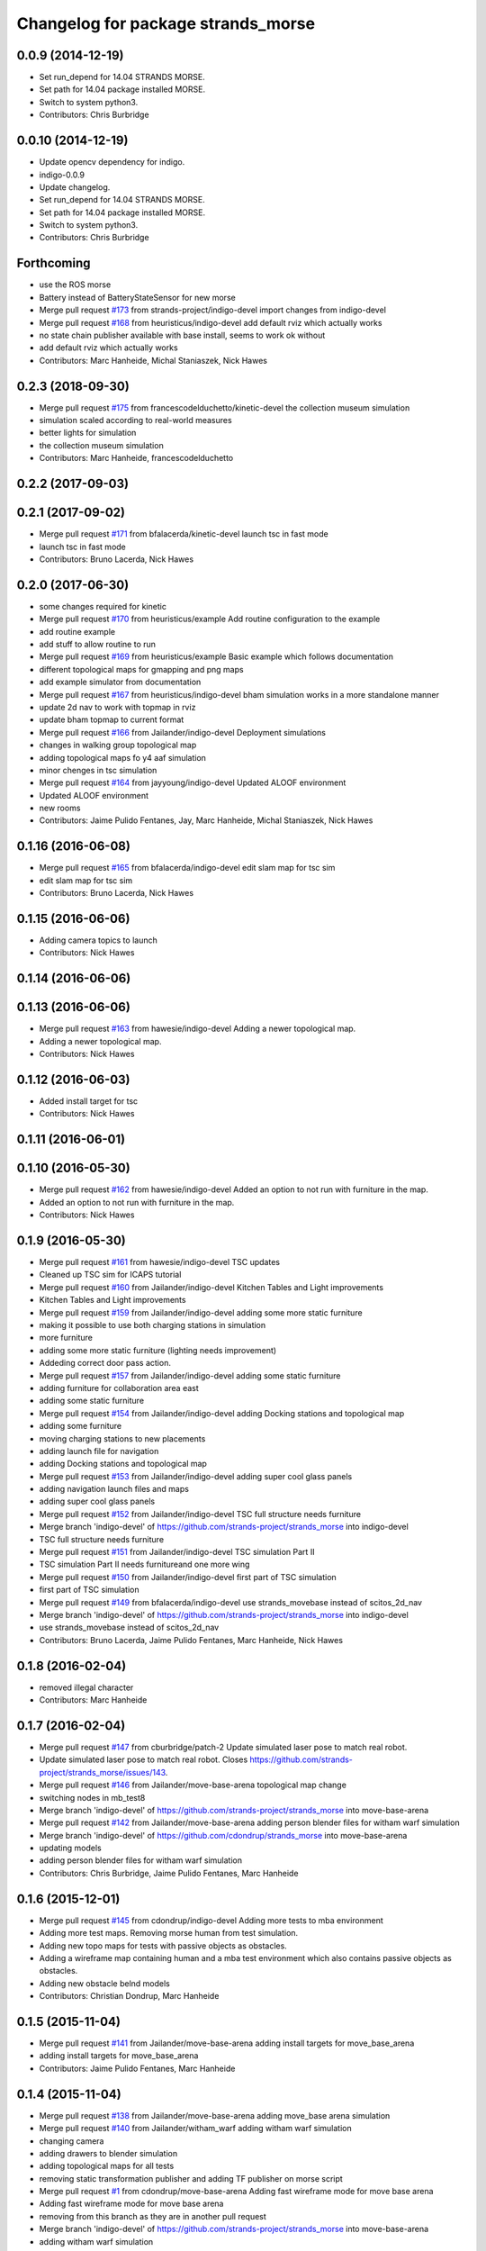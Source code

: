^^^^^^^^^^^^^^^^^^^^^^^^^^^^^^^^^^^
Changelog for package strands_morse
^^^^^^^^^^^^^^^^^^^^^^^^^^^^^^^^^^^

0.0.9 (2014-12-19)
------------------
* Set run_depend for 14.04 STRANDS MORSE.
* Set path for 14.04 package installed MORSE.
* Switch to system python3.
* Contributors: Chris Burbridge

0.0.10 (2014-12-19)
-------------------
* Update opencv dependency for indigo.
* indigo-0.0.9
* Update changelog.
* Set run_depend for 14.04 STRANDS MORSE.
* Set path for 14.04 package installed MORSE.
* Switch to system python3.
* Contributors: Chris Burbridge

Forthcoming
-----------
* use the ROS morse
* Battery instead of BatteryStateSensor for new morse
* Merge pull request `#173 <https://github.com/strands-project/strands_morse/issues/173>`_ from strands-project/indigo-devel
  import changes from indigo-devel
* Merge pull request `#168 <https://github.com/strands-project/strands_morse/issues/168>`_ from heuristicus/indigo-devel
  add default rviz which actually works
* no state chain publisher available with base install, seems to work ok without
* add default rviz which actually works
* Contributors: Marc Hanheide, Michal Staniaszek, Nick Hawes

0.2.3 (2018-09-30)
------------------
* Merge pull request `#175 <https://github.com/strands-project/strands_morse/issues/175>`_ from francescodelduchetto/kinetic-devel
  the collection museum simulation
* simulation scaled according to real-world measures
* better lights for simulation
* the collection museum simulation
* Contributors: Marc Hanheide, francescodelduchetto

0.2.2 (2017-09-03)
------------------

0.2.1 (2017-09-02)
------------------
* Merge pull request `#171 <https://github.com/strands-project/strands_morse/issues/171>`_ from bfalacerda/kinetic-devel
  launch tsc in fast mode
* launch tsc in fast mode
* Contributors: Bruno Lacerda, Nick Hawes

0.2.0 (2017-06-30)
------------------
* some changes required for kinetic
* Merge pull request `#170 <https://github.com/strands-project/strands_morse/issues/170>`_ from heuristicus/example
  Add routine configuration to the example
* add routine example
* add stuff to allow routine to run
* Merge pull request `#169 <https://github.com/strands-project/strands_morse/issues/169>`_ from heuristicus/example
  Basic example which follows documentation
* different topological maps for gmapping and png maps
* add example simulator from documentation
* Merge pull request `#167 <https://github.com/strands-project/strands_morse/issues/167>`_ from heuristicus/indigo-devel
  bham simulation works in a more standalone manner
* update 2d nav to work with topmap in rviz
* update bham topmap to current format
* Merge pull request `#166 <https://github.com/strands-project/strands_morse/issues/166>`_ from Jailander/indigo-devel
  Deployment simulations
* changes in walking group topological map
* adding topological maps fo y4 aaf simulation
* minor chenges in tsc simulation
* Merge pull request `#164 <https://github.com/strands-project/strands_morse/issues/164>`_ from jayyoung/indigo-devel
  Updated ALOOF environment
* Updated ALOOF environment
* new rooms
* Contributors: Jaime Pulido Fentanes, Jay, Marc Hanheide, Michal Staniaszek, Nick Hawes

0.1.16 (2016-06-08)
-------------------
* Merge pull request `#165 <https://github.com/strands-project/strands_morse/issues/165>`_ from bfalacerda/indigo-devel
  edit slam map for tsc sim
* edit slam map for tsc sim
* Contributors: Bruno Lacerda, Nick Hawes

0.1.15 (2016-06-06)
-------------------
* Adding camera topics to launch
* Contributors: Nick Hawes

0.1.14 (2016-06-06)
-------------------

0.1.13 (2016-06-06)
-------------------
* Merge pull request `#163 <https://github.com/strands-project/strands_morse/issues/163>`_ from hawesie/indigo-devel
  Adding a newer topological map.
* Adding a newer topological map.
* Contributors: Nick Hawes

0.1.12 (2016-06-03)
-------------------
* Added install target for tsc
* Contributors: Nick Hawes

0.1.11 (2016-06-01)
-------------------

0.1.10 (2016-05-30)
-------------------
* Merge pull request `#162 <https://github.com/strands-project/strands_morse/issues/162>`_ from hawesie/indigo-devel
  Added an option to not run with furniture in the map.
* Added an option to not run with furniture in the map.
* Contributors: Nick Hawes

0.1.9 (2016-05-30)
------------------
* Merge pull request `#161 <https://github.com/strands-project/strands_morse/issues/161>`_ from hawesie/indigo-devel
  TSC updates
* Cleaned up TSC sim for ICAPS tutorial
* Merge pull request `#160 <https://github.com/strands-project/strands_morse/issues/160>`_ from Jailander/indigo-devel
  Kitchen Tables and Light improvements
* Kitchen Tables and Light improvements
* Merge pull request `#159 <https://github.com/strands-project/strands_morse/issues/159>`_ from Jailander/indigo-devel
  adding some more static furniture
* making it possible to use both charging stations in simulation
* more furniture
* adding some more static furniture (lighting needs improvement)
* Addeding correct door pass action.
* Merge pull request `#157 <https://github.com/strands-project/strands_morse/issues/157>`_ from Jailander/indigo-devel
  adding some static furniture
* adding furniture for collaboration area east
* adding some static furniture
* Merge pull request `#154 <https://github.com/strands-project/strands_morse/issues/154>`_ from Jailander/indigo-devel
  adding Docking stations and topological map
* adding some furniture
* moving charging stations to new placements
* adding launch file for navigation
* adding Docking stations and topological map
* Merge pull request `#153 <https://github.com/strands-project/strands_morse/issues/153>`_ from Jailander/indigo-devel
  adding super cool glass panels
* adding navigation launch files and maps
* adding super cool glass panels
* Merge pull request `#152 <https://github.com/strands-project/strands_morse/issues/152>`_ from Jailander/indigo-devel
  TSC full structure needs furniture
* Merge branch 'indigo-devel' of https://github.com/strands-project/strands_morse into indigo-devel
* TSC full structure needs furniture
* Merge pull request `#151 <https://github.com/strands-project/strands_morse/issues/151>`_ from Jailander/indigo-devel
  TSC simulation Part II
* TSC simulation Part II needs furnitureand one more wing
* Merge pull request `#150 <https://github.com/strands-project/strands_morse/issues/150>`_ from Jailander/indigo-devel
  first part of TSC simulation
* first part of TSC simulation
* Merge pull request `#149 <https://github.com/strands-project/strands_morse/issues/149>`_ from bfalacerda/indigo-devel
  use strands_movebase instead of scitos_2d_nav
* Merge branch 'indigo-devel' of https://github.com/strands-project/strands_morse into indigo-devel
* use strands_movebase instead of scitos_2d_nav
* Contributors: Bruno Lacerda, Jaime Pulido Fentanes, Marc Hanheide, Nick Hawes

0.1.8 (2016-02-04)
------------------
* removed illegal character
* Contributors: Marc Hanheide

0.1.7 (2016-02-04)
------------------
* Merge pull request `#147 <https://github.com/strands-project/strands_morse/issues/147>`_ from cburbridge/patch-2
  Update simulated laser pose to match real robot.
* Update simulated laser pose to match real robot.
  Closes https://github.com/strands-project/strands_morse/issues/143.
* Merge pull request `#146 <https://github.com/strands-project/strands_morse/issues/146>`_ from Jailander/move-base-arena
  topological map change
* switching nodes in mb_test8
* Merge branch 'indigo-devel' of https://github.com/strands-project/strands_morse into move-base-arena
* Merge pull request `#142 <https://github.com/strands-project/strands_morse/issues/142>`_ from Jailander/move-base-arena
  adding person blender files for witham warf simulation
* Merge branch 'indigo-devel' of https://github.com/cdondrup/strands_morse into move-base-arena
* updating models
* adding person blender files for witham warf simulation
* Contributors: Chris Burbridge, Jaime Pulido Fentanes, Marc Hanheide

0.1.6 (2015-12-01)
------------------
* Merge pull request `#145 <https://github.com/strands-project/strands_morse/issues/145>`_ from cdondrup/indigo-devel
  Adding more tests to mba environment
* Adding more test maps.
  Removing morse human from test simulation.
* Adding new topo maps for tests with passive objects as obstacles.
* Adding a wireframe map containing human and a mba test environment which also contains passive objects as obstacles.
* Adding new obstacle belnd models
* Contributors: Christian Dondrup, Marc Hanheide

0.1.5 (2015-11-04)
------------------
* Merge pull request `#141 <https://github.com/strands-project/strands_morse/issues/141>`_ from Jailander/move-base-arena
  adding install targets for move_base_arena
* adding install targets for move_base_arena
* Contributors: Jaime Pulido Fentanes, Marc Hanheide

0.1.4 (2015-11-04)
------------------
* Merge pull request `#138 <https://github.com/strands-project/strands_morse/issues/138>`_ from Jailander/move-base-arena
  adding move_base arena simulation
* Merge pull request `#140 <https://github.com/strands-project/strands_morse/issues/140>`_ from Jailander/witham_warf
  adding witham warf simulation
* changing camera
* adding drawers to blender simulation
* adding topological maps for all tests
* removing static transformation publisher and adding TF publisher on morse script
* Merge pull request `#1 <https://github.com/strands-project/strands_morse/issues/1>`_ from cdondrup/move-base-arena
  Adding fast wireframe mode for move base arena
* Adding fast wireframe mode for move base arena
* removing from this branch as they are in another pull request
* Merge branch 'indigo-devel' of https://github.com/strands-project/strands_morse into move-base-arena
* adding witham warf simulation
* splitting topological map into maps per test
* Merge branch 'edge-mapping' of https://github.com/Jailander/strands_morse into move-base-arena
* Merge pull request `#139 <https://github.com/strands-project/strands_morse/issues/139>`_ from strands-project/marc-hanheide-patch-2
  scitos_ptu was missing from deps
* scitos_ptu was missing from deps
* adding move_base arena simulation
* Improved Blender file
* UOL witham warf simulation
* Contributors: Christian Dondrup, Jaime Pulido Fentanes, Marc Hanheide

0.1.3 (2015-08-26)
------------------
* Merge pull request `#135 <https://github.com/strands-project/strands_morse/issues/135>`_ from cdondrup/human_summer_school
  Adding bl environment containing human
* Adding fast modes.
* Adding bl_human environment
* Adding openni support to bl environment
* Moving static transform publisher for mht environment from morse launch file to nav launch file.
* Fixing wrong rotation in static transform publisher and increasing publishing rate to prevent tf warnings.
* Adding specific bl launch file
* Merge pull request `#134 <https://github.com/strands-project/strands_morse/issues/134>`_ from Jailander/summer_school
  Adding Summer School Location simulation
* adding navigation launch file and maps for UOL B&L simulation
* Adding Summer School Location simulation
* Contributors: Christian Dondrup, Jaime Pulido Fentanes, Marc Hanheide

0.1.2 (2015-07-22)
------------------
* Merge pull request `#133 <https://github.com/strands-project/strands_morse/issues/133>`_ from cdondrup/move_human
  Adding movement controller to human for UOL_MHT enviroment
* Adding static transform publisher from map to world for human position transformation.
* Adding movement controller to human. Now accepts cmd_vels.
* Contributors: Christian Dondrup, Marc Hanheide

0.1.1 (2015-06-26)
------------------
* added fast_mode for Aachen sim
* Contributors: Marc Hanheide

0.1.0 (2015-06-25)
------------------
* Merge pull request `#131 <https://github.com/strands-project/strands_morse/issues/131>`_ from Jailander/aachen
  AAChen simulation
* fixes in blender file
* adding topological map
* AAChen simulation
* Merge pull request `#130 <https://github.com/strands-project/strands_morse/issues/130>`_ from jayyoung/indigo-devel
  ALOOF: Robot staring at a populated table
* ALOOF: Robot staring at a populated table
* Contributors: Jaime Pulido Fentanes, Marc Hanheide, Nick Hawes, jay

0.0.24 (2015-06-09)
-------------------
* Merge pull request `#128 <https://github.com/strands-project/strands_morse/issues/128>`_ from hawesie/indigo-devel
  Added install target for aloof sim.
* Added basic rviz file for aloof viz.
* Added install target for aloof sim.
* Contributors: Nick Hawes

0.0.23 (2015-06-09)
-------------------
* Merge pull request `#127 <https://github.com/strands-project/strands_morse/issues/127>`_ from hawesie/indigo-devel
  Added ALOOF top map.
* Added ALOOF top map.
* Merge pull request `#125 <https://github.com/strands-project/strands_morse/issues/125>`_ from kunzel/indigo-devel
  add simple aloof environment
* add simple aloof environment
* Merge pull request `#124 <https://github.com/strands-project/strands_morse/issues/124>`_ from kunzel/indigo-devel
  remove edge duplicates in g4s top. map
* Merge branch 'indigo-devel' of https://github.com/strands-project/strands_morse into indigo-devel
* fixed issues with waypoints
* Merge pull request `#123 <https://github.com/strands-project/strands_morse/issues/123>`_ from kunzel/indigo-devel
  add maps from g4s y2 deployment
* add maps from g4s y2 deployment
* Contributors: Lars Kunze, Nick Hawes

0.0.22 (2015-04-21)
-------------------
* Added topics to visualise main things.
* Added rviz file for cs_lg sim
* Contributors: Nick Hawes

0.0.21 (2015-04-15)
-------------------
* Merge pull request `#121 <https://github.com/strands-project/strands_morse/issues/121>`_ from cburbridge/patch-1
  Adds G4S install target.
* Merge pull request `#118 <https://github.com/strands-project/strands_morse/issues/118>`_ from hawesie/indigo-devel
  Added topological map file for g4s.
* Add G4S install target.
* Swithced to human aware
* Added office-sized influence zones and corrected a couple of edges.
* Added topological map file for g4s.
  This should be added to teh datacentre as follows
  ```
  rosrun topological_utils insert_map.py `rospack find strands_morse`/g4s/mapsg4s_sim.tplg g4s_sim g4s_sim
  rosrun topological_utils migrate.py
  ```
  The second command is needed to update the inserted map to the current format.
  The map currently has no docking station to the charging point is reaching be normal movement (human-aware).
* Contributors: Chris Burbridge, Marc Hanheide, Nick Hawes

0.0.20 (2015-04-13)
-------------------

0.0.19 (2015-04-13)
-------------------
* Merge pull request `#120 <https://github.com/strands-project/strands_morse/issues/120>`_ from cdondrup/indigo-devel
  No camera, wireframe version of aaf.
* No camera, wireframe version of aaf.
* Contributors: Christian Dondrup, Marc Hanheide

0.0.18 (2015-03-31)
-------------------

0.0.17 (2015-03-28)
-------------------
* Merge pull request `#115 <https://github.com/strands-project/strands_morse/issues/115>`_ from strands-project/fixed_machine_tags
  fixing the machine tags (once again)
* Hopefully addressing the problem in https://github.com/strands-project/strands_morse/commit/e7b6257f1ce892e15e591e8005a1768a23e9473d#commitcomment-10417236
* Contributors: Marc Hanheide

0.0.16 (2015-03-26)
-------------------
* Merge pull request `#114 <https://github.com/strands-project/strands_morse/issues/114>`_ from nilsbore/no_machine_tags
  Remove / from beginning of camera topics
* Merge pull request `#113 <https://github.com/strands-project/strands_morse/issues/113>`_ from strands-project/no_machine_tags
  changed AAF sim to use full-scale openNI simulation
* Changed the camera frame so that they work with OpenNI topics generation
* Merge pull request `#111 <https://github.com/strands-project/strands_morse/issues/111>`_ from strands-project/cburbridge-remove_abs_path
  Remove absolute path for G4S map.
* made aaf demo to use the full-scale OpenNI simulation including all its topics.
* removed the machine tags as they stopped this to be included from another launch file (aaf_sim).
  In fact, these tags don't make much sense in strands_morse, I believe.
* Remove absolute path for G4S map.
* Merge pull request `#110 <https://github.com/strands-project/strands_morse/issues/110>`_ from kunzel/indigo-devel
  add map of simulated environment (g4s)
* Merge branch 'indigo-devel' of https://github.com/strands-project/strands_morse into indigo-devel
* add map of simulated environment
* Merge pull request `#109 <https://github.com/strands-project/strands_morse/issues/109>`_ from kunzel/indigo-devel
  add launch file for navigation and real-world map
* Merge branch 'indigo-devel' of https://github.com/strands-project/strands_morse into indigo-devel
* add launch file for navigation and real-world map
* Contributors: Chris Burbridge, Lars Kunze, Marc Hanheide, Nick Hawes, Nils Bore

0.0.15 (2015-03-23)
-------------------
* Merge pull request `#108 <https://github.com/strands-project/strands_morse/issues/108>`_ from Jailander/master
  improvements to simulation
* improvements to simulation
* Contributors: Jaime Pulido Fentanes, Marc Hanheide

0.0.14 (2015-03-23)
-------------------
* Merge pull request `#107 <https://github.com/strands-project/strands_morse/issues/107>`_ from strands-project/marc-hanheide-patch-1
  added aaf install target
* added aaf install target
* Contributors: Marc Hanheide

0.0.13 (2015-03-19)
-------------------
* Merge pull request `#105 <https://github.com/strands-project/strands_morse/issues/105>`_ from Jailander/indigo-devel
  map for 2d navigation and launch file
* map for 2d navigation and launch file
* Contributors: Jaime Pulido Fentanes, Marc Hanheide

0.0.12 (2015-03-17)
-------------------
* Merge pull request `#104 <https://github.com/strands-project/strands_morse/issues/104>`_ from Jailander/indigo-devel
  Adding door gaps in South wing
* Adding door gaps in South wing
* Merge pull request `#103 <https://github.com/strands-project/strands_morse/issues/103>`_ from Jailander/indigo-devel
  AAF simulations
* nicer simulation environment (needs features)
* adding aaf simulation
* Merge pull request `#101 <https://github.com/strands-project/strands_morse/issues/101>`_ from kunzel/indigo-devel
  start ptu action server by default; fix issue with ptu action server and...
* Merge pull request `#102 <https://github.com/strands-project/strands_morse/issues/102>`_ from mudrole1/indigo-devel
  G4S simulation environment
* g4s simulation extended by population area2 with furniture
* Blender models and scripts for g4s simulation. Only area1 is ready.
* fix issue `#96 <https://github.com/strands-project/strands_morse/issues/96>`_ (morse odom vs dwa planner)
* replace floor of environment with simple plane
* start ptu action server by default; fix issue with ptu action server and morse topic using a republisher
* Contributors: Jaime Pulido Fentanes, Lars Kunze, Lenka, Marc Hanheide

0.0.11 (2015-02-10)
-------------------
* Merge pull request `#93 <https://github.com/strands-project/strands_morse/issues/93>`_ from kunzel/indigo-devel
  set control type to "Position"
* set control type to "Position"
* indigo-0.0.10
* Update changelog.
* Update opencv dependency for indigo.
* indigo-0.0.9
* Update changelog.
* Set run_depend for 14.04 STRANDS MORSE.
* Set path for 14.04 package installed MORSE.
* Switch to system python3.
* Contributors: Chris Burbridge, Lars Kunze

0.0.8 (2014-11-07)
------------------
* Merge pull request #89 from cdondrup/dependencies
  Adding scitos_2d_navigation as run_depend
* Merge pull request #88 from cdondrup/no-cameras
  Added several environments without cameras to speed up simulation
* Adding scitos_2d_navigation as run_depend
  Fixing #87
* Merge pull request #86 from cdondrup/dependencies
  Reintroducing morse-blender-bundle as run_depend
* * Added human_pose_simulator to launch file
  * Small changes to human_pose_simulator to work with and without semantic camera
  * in wire frame mode the semantic camera doesn't really work. Therefor visible defaults to true if there is no semantic cam info coming in.
  * moved output to debug.
* Adding several uol environments without cameras to make simulation quicker.
* Reintroducing morse-blender-bundle as run_depend
  Fixing #84
* Contributors: Christian Dondrup

0.0.7 (2014-11-07)
------------------
* Merge pull request `#83 <https://github.com/strands-project/strands_morse/issues/83>`_ from strands-project/install_pose_simulator
  added install target for human_pose_simulator
* added install target for human_pose_simulator
* Merge pull request `#82 <https://github.com/strands-project/strands_morse/issues/82>`_ from hawesie/hydro-devel
  Added topological map file.
* Added topological map file.
* Merge pull request `#81 <https://github.com/strands-project/strands_morse/issues/81>`_ from nilsbore/hydro-devel
  Added openni_wrapper as a run dependency
* Added openni_wrapper as a run dependency since generate_camera_topics.launch uses it
* Contributors: Marc Hanheide, Nick Hawes, Nils Bore

0.0.6 (2014-11-04)
------------------
* Merge pull request `#80 <https://github.com/strands-project/strands_morse/issues/80>`_ from cdondrup/human
  Using the standard morse human model
* Updated README with install and set-up instructions using the morse-blender-bundle
* Switched to standard human model
* Merge pull request `#78 <https://github.com/strands-project/strands_morse/issues/78>`_ from cdondrup/hydro-devel
  Fixing the "stuck in the ground" bug.
* Fixing the stuck in the ground bug.
  fixing `#77 <https://github.com/strands-project/strands_morse/issues/77>`_
  I the UoL environments the robot started at z = 0.0 which sometimes let it start in the ground and prevented movement.
* Contributors: Christian Dondrup, Marc Hanheide

0.0.5 (2014-10-30)
------------------
* There is no definition for the morse-blender-bundle for fedora yet.
  Bloom complains:
  Could not resolve rosdep key 'morse-blender-bundle' for distro 'heisenbug':
  No definition of [morse-blender-bundle] for OS [fedora]
  rosdep key : morse-blender-bundle
  OS name    : fedora
  OS version : heisenbug
  Data: ubuntu:
  precise:
  - morse-blender-2.65-py-3.3
  removing run_dependency for now.
* Contributors: Christian Dondrup

0.0.4 (2014-10-30)
------------------
* Merge pull request #76 from cdondrup/install
  Adding install targets and dependencies
* Added morse-blender-bundle to run dependencies.
* Added topic_republisher as run_dependency
* Added install targets
* Merge pull request #72 from nilsbore/hydro-devel
  [kth] Created a KTH simulator environment
* Added a map generated with gmapping
* Fixed cameras in a good position
* First version of KTH simulator environment
* Contributors: Christian Dondrup, Lars Kunze, Nils Bore

0.0.3 (2014-08-21)
------------------
* fixed rosdeps
* Contributors: Marc Hanheide

0.0.2 (2014-08-21)
------------------
* Added simple setup based on tutorial indoors-1 environment where I know the robot drives ok.
* Merge pull request `#71 <https://github.com/strands-project/strands_morse/issues/71>`_ from nilsbore/patch-1
  Just added some descriptions to the readme. No harm done.
* Update README.md
  Added instructions for getting OpenNI topics.
* Merge pull request `#70 <https://github.com/strands-project/strands_morse/issues/70>`_ from kunzel/hydro-devel
  Adapted elevator and sliding door code to the most recent version of morse
* Merge pull request `#68 <https://github.com/strands-project/strands_morse/issues/68>`_ from nilsbore/hydro-devel
  Add option to ScitosA5 to generate openni stack topics
  Nice work @nilsbore! Thanks a lot!
* adapted elevator  and sliding door code to latest morse verion
* updated starting pose of bob
* added lamp to morse environment
* Changed the topics of the simulated rgb camera to the same as the original topic
* Added option to enable/disable openni topics
* Made some changes to the robot setup file, changed focal lengths of cameras to be more like the ones on our sensors and made the video camera update slower because my computer is not near handling that framerate
* Managed to get the openni wrapper stack working with MORSE after much fiddling around, this is only the code that doesn't touch the simulator setup
* Changed the sync policy to give nicer clouds while moving
* Added a node for converting pointcloud + color image to a colored point cloud and a depth image aligned to the rgb image
* Merge pull request `#67 <https://github.com/strands-project/strands_morse/issues/67>`_ from kunzel/hydro-devel
  Removed discontinuity in the floor (Thanks to Greg!)
* Removed discontinuity in the floor (Thanks to Greg!)
* Merge pull request `#64 <https://github.com/strands-project/strands_morse/issues/64>`_ from nilsbore/hydro-devel
  Changed the PTU step so it works with the flir_pantilt_d46 action server
* Merge pull request `#65 <https://github.com/strands-project/strands_morse/issues/65>`_ from kunzel/hydro-devel
  builder file for scene generation; added json file of 2000 generated scenes
* added 3d maps for cs_lg_bham
* Merge branch 'hydro-devel' of https://github.com/strands-project/strands_morse into hydro-devel
* added json file of 2000 generated scenes
* added builder script for scene generation
* builder file for scene generation
* Changed the PTU step so it works with the flir_pantilt_d46 action server
* Merge pull request `#63 <https://github.com/strands-project/strands_morse/issues/63>`_ from kunzel/hydro-devel
  Hydro devel: added object search scenario
* Merge branch 'hydro-devel' of https://github.com/strands-project/strands_morse into hydro-devel
* object search scenario
* Merge pull request `#62 <https://github.com/strands-project/strands_morse/issues/62>`_ from marc-hanheide/hydro-devel
  Human Pose Semantic Camera "Hack"
* renamed to better match semantics
* added posetransformer
* Merge branch 'hydro-devel' of github.com:strands-project/strands_morse
* added semantic human camera and pose publisher to simulate human detection
* Merge pull request `#60 <https://github.com/strands-project/strands_morse/issues/60>`_ from BFALacerda/hydro-devel
  getting fake scitos service to work
* getting fake scitos service to work
* Merge pull request `#59 <https://github.com/strands-project/strands_morse/issues/59>`_ from cburbridge/master
  Lift in Morse
* Adding the LG tables and charging station to the builder script for the whole cs building
* A simple control GUI for the lift and BHAM simulation
* Fix lift controller for python 3.3 install
* Merge pull request `#58 <https://github.com/strands-project/strands_morse/issues/58>`_ from kunzel/master
  moved docking station in BHAM env; updated robot starting pose; updated BHAM env map with origin on docking station
* Merge branch 'master' of https://github.com/strands-project/strands_morse
* updated map with origin on docking station; updated rviz visualization
* added the parameter for discharging rate; can be overwritten in a builder script
* removed a table in the middle of the area (no 7); and shifted the wall by 10 centimeters to provide more space for the docking station
* moved docking station to a place outside the robot lab
* Merge pull request `#57 <https://github.com/strands-project/strands_morse/issues/57>`_ from Jailander/master
  Changes UOL MHT simulations
* + Added charging station and label to uol mht blender
  + Included new maps and waypoint files for mht simulation of autonomous patrolling
* Merge pull request `#56 <https://github.com/strands-project/strands_morse/issues/56>`_ from kunzel/master
  Added a scene converter for the new file format
* Merge branch 'master' of https://github.com/strands-project/strands_morse
* added scene converter for new file layout
* Merge pull request `#54 <https://github.com/strands-project/strands_morse/issues/54>`_ from kunzel/master
  Added a scene generator for desktops. I'll merge it in as it should not influence the simulation in general.
* added table-top objects
* Merge branch 'master' of https://github.com/strands-project/strands_morse
* generate a single scene on a table, wait for enter, and remove it
* adaptated help msg to new command
* merged from master and resolved conflicts
* tweaked parameters of semantic camera
* aaai paper version
* initial version
* added ptu republisher to launch file
* Merge pull request `#51 <https://github.com/strands-project/strands_morse/issues/51>`_ from kunzel/master
  Added tables and chairs to bham env; chenged image resolution to 640x480
* added tables and chairs by default
* changed camera resolution to 640x480
* cups in tum kitchen
* object placement with labelling
* QSR-based scene generation
* placement based on config file
* QSR labelling for scenes
* generation of scenes with QSR labels
* write scene descriptionsto file
* generate destop scenes and log information for learning
* initial version of object placement utility
* Merge pull request `#50 <https://github.com/strands-project/strands_morse/issues/50>`_ from mudrole1/master
  Objects for lg and functions to add them
* objects for lg modified, added function to import them
* Added objects for lower-ground flour of Birmingham building.
* added missing runtime dependencies; changed build time dependencies also to runtime
* Merge branch 'master' of https://github.com/strands-project/strands_morse
* Added a simple node (scitos_node) that publishes topics and provides services according to the real robot.
  This node runs in parallel to morse and thereby complements it by providing missing topics such as /motor_state.
  As this node should be launched whenever the scitos robot is used in MORSE, I added a launch file called scitos.launch, which now bundles the scitos robot state publisher and the scitos_node. I included this new launch file in all existing simulations (bham,tum,uol). That is, future changes wrt to the robot should be realized within scitos.launch instead of the individual environment launch files.
* Merge pull request `#45 <https://github.com/strands-project/strands_morse/issues/45>`_ from kunzel/master
  Added battery state sensor to robot (requires an up-to-date strands-project/morse!)
* set cam_near property for depth camarea
* added object property to docking station
* adjusted camera size and frequency
* disabled physics for dockingstation
* included strands logo in blend file
* Merge branch 'master' of https://github.com/strands-project/strands_morse
* added NEW battery state sensor (requires strands-project/morse update!); adjusted topic names
* Use scitos robot with all sensors as default; spawn it in fornt of the docking station
* added docking station and label to environment
* added light source to lg environment
* changed origin of docking station model
* added robot station label for docking station
* cropped map for bham cs lg
* fixed package name in load_manifest instruction
* Merge pull request `#40 <https://github.com/strands-project/strands_morse/issues/40>`_ from kunzel/master
  added strands logo to scitos robot; changed floor color of cs_lg
* changed floor color
* added strands logo to scitos robot
* Merge pull request `#38 <https://github.com/strands-project/strands_morse/issues/38>`_ from kunzel/master
  fixed and tuned physics parameters of the robot model.
* Merge branch 'master' of https://github.com/strands-project/strands_morse
* tunning physics parameters
* fixed physics parameters
* Merge pull request `#36 <https://github.com/strands-project/strands_morse/issues/36>`_ from kunzel/master
  set topic for ptu jointstate
* Merge branch 'master' of https://github.com/strands-project/strands_morse
* set topic for ptu jointstate
* Merge pull request `#35 <https://github.com/strands-project/strands_morse/issues/35>`_ from kunzel/master
  fixed video camera; fixed frame ids
* fixed video camera; fixed frame ids
* Merge pull request `#33 <https://github.com/strands-project/strands_morse/issues/33>`_ from kunzel/master
  Using the new robot model made by Lenka
* using the fancy looking robot model made by Lenka
* updated physics of robot model
* Merge pull request `#31 <https://github.com/strands-project/strands_morse/issues/31>`_ from kunzel/master
  fixed problem with point cloud offset
* fixed problem with point cloud offset (workaround: https://github.com/morse-simulator/morse/issues/371)
* Merge pull request `#28 <https://github.com/strands-project/strands_morse/issues/28>`_ from kunzel/master
  usage of depth camera without TF frame; defined topic and frame names as constants in the robot model
* Merge pull request `#30 <https://github.com/strands-project/strands_morse/issues/30>`_ from mudrole1/master
  Added improve blender model for robot
* Added improve blender model for robot
* Merge pull request `#29 <https://github.com/strands-project/strands_morse/issues/29>`_ from cdondrup/master
  Added a simulation environment for a first user study
* Added a simulation environment for a first user study. Representing a simple restaurant setup with thrre tables and a kitchen (another table) in one of our gymnasiums.
* Merge branch 'master' of https://github.com/strands-project/strands_morse
* added hint that we use strands-project/morse
* usage of depth camera without TF frame; defined topic and frame names as constants
* Merge pull request `#26 <https://github.com/strands-project/strands_morse/issues/26>`_ from BFALacerda/master
  moved the state publisher from 2d nav launch to morse launch
* Merge pull request `#25 <https://github.com/strands-project/strands_morse/issues/25>`_ from markrosoft/master
  Normalised faces: Looks much better to me ;-)
* moved the state publisher from 2d nav launch to morse launch
* Plugging the many holes in the walls.
* Added the robot station Image above the charger
* Merge pull request `#23 <https://github.com/strands-project/strands_morse/issues/23>`_ from marc-hanheide/human
  This adds another environment to the uol and tum class of environments including a human for HRI research
* Merge branch 'master' of github.com:strands-project/strands_morse into human
* Merge pull request `#24 <https://github.com/strands-project/strands_morse/issues/24>`_ from markrosoft/master
  Loop Closure Fix (initially the wrong old map was committed)
* Added Loop Closure
* fixed import
* renamed properly
* Merge branch 'master' of github.com:strands-project/strands_morse into human
* Merge pull request `#22 <https://github.com/strands-project/strands_morse/issues/22>`_ from markrosoft/master
  University of Lincoln MHT Third Floor Morse Model. Tested as fully working
* Merge branch 'master' of https://github.com/markrosoft/strands_morse into human
* initial version of the UOL MHT 3rd floor
* added our own new human
* added pose publisher for human
* added human
* Merge pull request `#18 <https://github.com/strands-project/strands_morse/issues/18>`_ from strands-project/add-sensors-to-robot-model
  Added camera sensors to robot model
  looks perfect. Great job! worked for me.
* added option for running the robot without depth cameras
* updated roslaunch command for tum kitchen
* added camera sensors (video, depth, semantic) to robot model
* Merge pull request `#17 <https://github.com/strands-project/strands_morse/issues/17>`_ from strands-project/morse-config-bug
  use /usr/bin/env to determine python3 location
* use /usr/bin/env to determine python3 location
* Merge pull request `#14 <https://github.com/strands-project/strands_morse/issues/14>`_ from strands-project/new-package-structure
  MAJOR refactoring of repository structure; cleaning up files;  new launch files ...
* added command for rviz
* updated readme
* fixed commands
* refactored repository structure to be more consistent; new launch files for simulation, navigation, and visualization (RVIZ)
* changed indentation to fix `#10 <https://github.com/strands-project/strands_morse/issues/10>`_
* Merge pull request `#11 <https://github.com/strands-project/strands_morse/issues/11>`_ from BFALacerda/master
  added map and launch files for 2dnav in bham cs building lower ground floor
* added launch file for 2dnav in bhac cs building, lower ground floor
* added map of the bham cs building lower ground floor
* Added command for 2D navigation
* Merge pull request `#9 <https://github.com/strands-project/strands_morse/issues/9>`_ from strands-project/navigation-2D
  added 2D navigation launch files/removed deprecated package
* added 2D navigation launch files for two MORSE environments: tum_kitchen/bham_cs_level_1; removed deprecated package: strands_morse_2dnav
* Merge pull request `#8 <https://github.com/strands-project/strands_morse/issues/8>`_ from marc-hanheide/master
  Refactoring and catkinising of simulation to support multiple environments more transparently
  WARNING: There are currently no launch files for the 2D navigation in simulation! That is, if you don't need the new repository structure by now, please wait until the launch files are in place.
* added missing resource path
* moved 2dnav out of sim repository
* added removal of file
* moved simulation urdf file into strands_sim/robots
* refactoring of repository:
  * added stuff to catkinise this repository (now strands_morse is the package, everythnig else is contained in it)
  * the policy is that different environments can go into different subdirs (simulator.sh takes care of setting everything up)
  * changed simulator.sh to set PYTHONPATH etc and removed this from the specific builder scripts
  * move all non-simulation code (strands_executive) into subfolder TO-BE-MOVED for now
  * created new environment tum_kitchen
  * put everything that is common into strands_sim (robots, scripts, etc), make sure other environments can find what is in strands_sim
* cropped tum kitchen map
* Merge pull request `#5 <https://github.com/strands-project/strands_morse/issues/5>`_ from strands-project/ptu
  mounted depthcam, semantic cam, and video cam on ptu
* mounted depthcam, semantic cam, and video cam on ptu
* Built the blender file for the docking station.
* Merge pull request `#4 <https://github.com/strands-project/strands_morse/issues/4>`_ from strands-project/video-cam
  added videocam to scitos robot
* added videocam to scitos robot
* ignore all .rosinstall directories in git
* Merge pull request `#3 <https://github.com/strands-project/strands_morse/issues/3>`_ from strands-project/marc_devel
  changed to non-holonomic robot (both in robot model and movebase)
* changed to non-holonomic robot (both in robot model and movebase)
* Merge branch 'master' of https://github.com/strands-project/strands_morse
* some maps
* changed position of the battery
* floor 1 map
* splitting robot state publisher from navigation stack
* Merge branch 'devel-chris'
* fix elevator bug / laser issues
* added failure transition to the CHARGE_BATTERY state in smach_nav.py and added possibility to start the MORSE simulation only on the lower ground floor of tge UB CS building
* Merge branch 'devel-chris'
  Conflicts:
  strands_morse_2dnav/nav.launch
* single floor models
* fix UG floor
* model updates
* Added script for generating random positions of objects and placing them on
  planar objects (eg tables)
* Merge remote-tracking branch 'origin/master'
* added scham implementation of patrolling behaviour for fixed points and simulated battery discharge and charge
* Merge branch 'lars-devel'
* added a battery sensor to the robot
* added comment for depth camera
* added pose sensor
* renamed camera
* Some objects in common room.
* structured the floors to aid visibility changes
* generate flexible plan for navigation
* added semantic camera
* added script for simple navigation in tum kitchen
* adjusted navigation parameters
* made robot holonomic, edited footprint, replaced /odom with /map
* added kinect sensor on PTU
* Merge branch 'master', remote-tracking branch 'origin'
* Adding CS building launch instruction
* combining CS building and ScitosA5
* fix path error.
* Adding morse site management to ros launch scripts.
* ~ files ignored
* Merge branch 'master' into devel-chris
* adding door to common room
* added alternative start method for simulation
* added possibility to run morse via rosrun
* commented out import from Test
* Merge remote-tracking branch 'origin/master' into first-ros-morse-simulation
* Moved sensors and actuators into robot specification
* ignore blender revisions
* removed obsolete robot model
* scitos robot v2
* second version of scitos A5
* removed blender bak
* ignore *pyc files
* updated robot model
* Updating readme.
* Updating readme.
* bham_cs_sim: simulation of the CS builing at UB
* added gitignore
* simplified urdf
* updated README
* initial version
* getting started instructions
* Initial commit
* Contributors: Akshaya Thippur, BFALacerda, Bruno Lacerda, Chris Burbridge, Christian Dondrup, Jaime Pulido Fentanes, Lars Kunze, Lenka, Lenka Mudrova, Marc Hanheide, Mark Collins, Nick Hawes, Nils Bore, cburbridge, cdondrup
